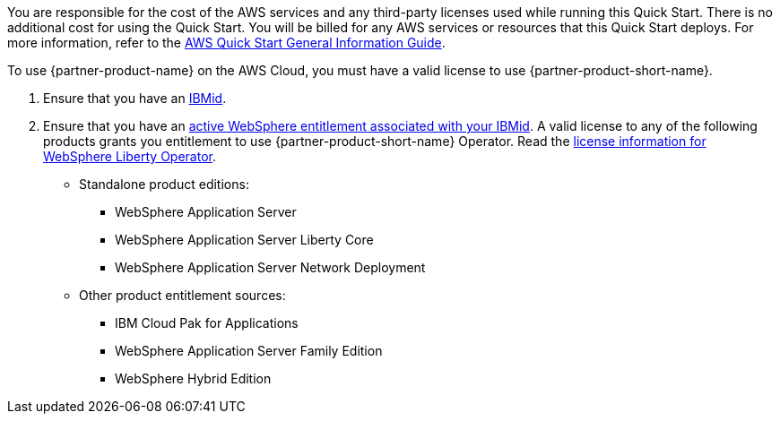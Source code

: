 // Include details about any licenses and how to sign up. Provide links as appropriate.

You are responsible for the cost of the AWS services and any third-party licenses used while running this Quick Start. There is no additional cost for using the Quick Start. You will be billed for any AWS services or resources that this Quick Start deploys. For more information, refer to the https://fwd.aws/rA69w?[AWS Quick Start General Information Guide^].

To use {partner-product-name} on the AWS Cloud, you must have a valid license to use {partner-product-short-name}.

1. Ensure that you have an https://www.ibm.com/account[IBMid].
2. Ensure that you have an https://www.ibm.com/software/passportadvantage/pao_customer.html[active WebSphere entitlement associated with your IBMid]. A valid license to any of the following products grants you entitlement to use {partner-product-short-name} Operator. Read the https://ibm.biz/was-license[license information for WebSphere Liberty Operator].
+
* Standalone product editions:
** WebSphere Application Server
** WebSphere Application Server Liberty Core
** WebSphere Application Server Network Deployment
* Other product entitlement sources:
** IBM Cloud Pak for Applications
** WebSphere Application Server Family Edition
** WebSphere Hybrid Edition
